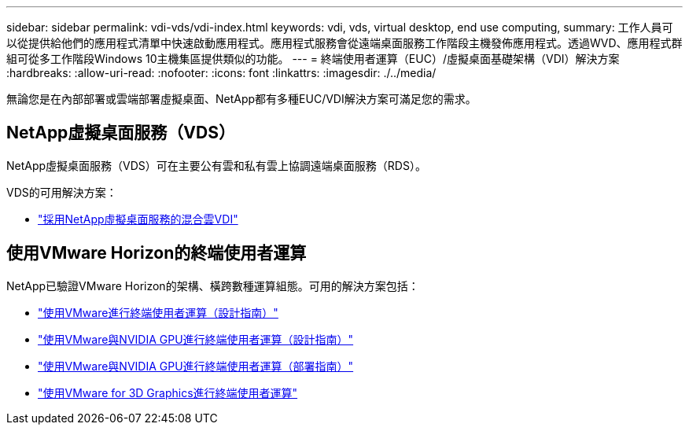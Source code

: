 ---
sidebar: sidebar 
permalink: vdi-vds/vdi-index.html 
keywords: vdi, vds, virtual desktop, end use computing, 
summary: 工作人員可以從提供給他們的應用程式清單中快速啟動應用程式。應用程式服務會從遠端桌面服務工作階段主機發佈應用程式。透過WVD、應用程式群組可從多工作階段Windows 10主機集區提供類似的功能。 
---
= 終端使用者運算（EUC）/虛擬桌面基礎架構（VDI）解決方案
:hardbreaks:
:allow-uri-read: 
:nofooter: 
:icons: font
:linkattrs: 
:imagesdir: ./../media/


[role="lead"]
無論您是在內部部署或雲端部署虛擬桌面、NetApp都有多種EUC/VDI解決方案可滿足您的需求。



== NetApp虛擬桌面服務（VDS）

NetApp虛擬桌面服務（VDS）可在主要公有雲和私有雲上協調遠端桌面服務（RDS）。

VDS的可用解決方案：

* link:hcvdivds_hybrid_cloud_vdi_with_virtual_desktop_service.html["採用NetApp虛擬桌面服務的混合雲VDI"]




== 使用VMware Horizon的終端使用者運算

NetApp已驗證VMware Horizon的架構、橫跨數種運算組態。可用的解決方案包括：

* link:https://www.netapp.com/pdf.html?item=/media/7121-nva1132design.pdf["使用VMware進行終端使用者運算（設計指南）"]
* link:https://www.netapp.com/us/media/nva-1129-design.pdf["使用VMware與NVIDIA GPU進行終端使用者運算（設計指南）"]
* link:https://www.netapp.com/us/media/nva-1129-deploy.pdf["使用VMware與NVIDIA GPU進行終端使用者運算（部署指南）"]
* link:https://www.netapp.com/us/media/tr-4792.pdf["使用VMware for 3D Graphics進行終端使用者運算"]

